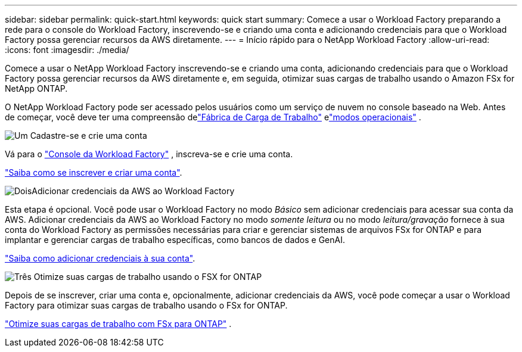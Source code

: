 ---
sidebar: sidebar 
permalink: quick-start.html 
keywords: quick start 
summary: Comece a usar o Workload Factory preparando a rede para o console do Workload Factory, inscrevendo-se e criando uma conta e adicionando credenciais para que o Workload Factory possa gerenciar recursos da AWS diretamente. 
---
= Início rápido para o NetApp Workload Factory
:allow-uri-read: 
:icons: font
:imagesdir: ./media/


[role="lead"]
Comece a usar o NetApp Workload Factory inscrevendo-se e criando uma conta, adicionando credenciais para que o Workload Factory possa gerenciar recursos da AWS diretamente e, em seguida, otimizar suas cargas de trabalho usando o Amazon FSx for NetApp ONTAP.

O NetApp Workload Factory pode ser acessado pelos usuários como um serviço de nuvem no console baseado na Web.  Antes de começar, você deve ter uma compreensão delink:workload-factory-overview.html["Fábrica de Carga de Trabalho"] elink:operational-modes.html["modos operacionais"] .

.image:https://raw.githubusercontent.com/NetAppDocs/common/main/media/number-1.png["Um"] Cadastre-se e crie uma conta
[role="quick-margin-para"]
Vá para o https://console.workloads.netapp.com["Console da Workload Factory"^] , inscreva-se e crie uma conta.

[role="quick-margin-para"]
link:sign-up-saas.html["Saiba como se inscrever e criar uma conta"].

.image:https://raw.githubusercontent.com/NetAppDocs/common/main/media/number-2.png["Dois"]Adicionar credenciais da AWS ao Workload Factory
[role="quick-margin-para"]
Esta etapa é opcional. Você pode usar o Workload Factory no modo _Básico_ sem adicionar credenciais para acessar sua conta da AWS.  Adicionar credenciais da AWS ao Workload Factory no modo _somente leitura_ ou no modo _leitura/gravação_ fornece à sua conta do Workload Factory as permissões necessárias para criar e gerenciar sistemas de arquivos FSx for ONTAP e para implantar e gerenciar cargas de trabalho específicas, como bancos de dados e GenAI.

[role="quick-margin-para"]
link:add-credentials.html["Saiba como adicionar credenciais à sua conta"].

.image:https://raw.githubusercontent.com/NetAppDocs/common/main/media/number-3.png["Três"] Otimize suas cargas de trabalho usando o FSX for ONTAP
[role="quick-margin-para"]
Depois de se inscrever, criar uma conta e, opcionalmente, adicionar credenciais da AWS, você pode começar a usar o Workload Factory para otimizar suas cargas de trabalho usando o FSx for ONTAP.

[role="quick-margin-para"]
link:whats-next.html["Otimize suas cargas de trabalho com FSx para ONTAP"] .
